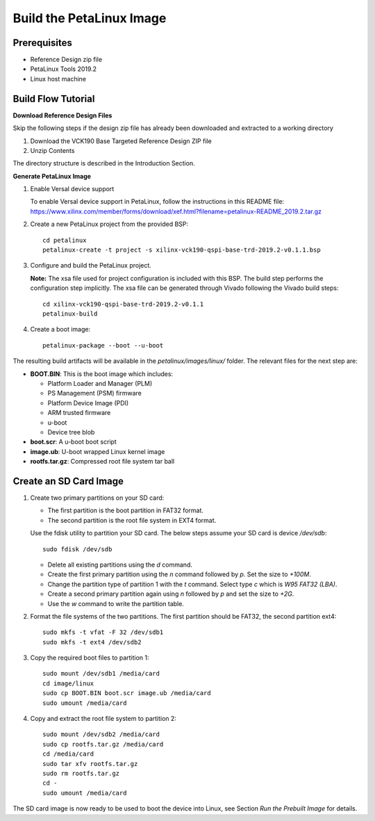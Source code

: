 Build the PetaLinux Image
=========================

Prerequisites
-------------

* Reference Design zip file

* PetaLinux Tools 2019.2

* Linux host machine

Build Flow Tutorial
-------------------

**Download Reference Design Files**

Skip the following steps if the design zip file has already been downloaded and
extracted to a working directory

#. Download the VCK190 Base Targeted Reference Design ZIP file

#. Unzip Contents

The directory structure is described in the Introduction Section.

**Generate PetaLinux Image**

#. Enable Versal device support

   To enable Versal device support in PetaLinux, follow the instructions
   in this README file: https://www.xilinx.com/member/forms/download/xef.html?filename=petalinux-README_2019.2.tar.gz

#. Create a new PetaLinux project from the provided BSP::

    cd petalinux
    petalinux-create -t project -s xilinx-vck190-qspi-base-trd-2019.2-v0.1.1.bsp


#. Configure and build the PetaLinux project.

   **Note:** The xsa file used for project configuration is included with this
   BSP. The build step performs the configuration step implicitly. The xsa file
   can be generated through Vivado following the Vivado build steps::

    cd xilinx-vck190-qspi-base-trd-2019.2-v0.1.1
    petalinux-build

#. Create a boot image::

    petalinux-package --boot --u-boot

The resulting build artifacts will be available in the *petalinux/images/linux/*
folder. The relevant files for the next step are:

* **BOOT.BIN**: This is the boot image which includes:

  * Platform Loader and Manager (PLM)

  * PS Management (PSM) firmware

  * Platform Device Image (PDI)

  * ARM trusted firmware

  * u-boot

  * Device tree blob

* **boot.scr**: A u-boot boot script

* **image.ub**: U-boot wrapped Linux kernel image

* **rootfs.tar.gz**: Compressed root file system tar ball

Create an SD Card Image
-----------------------

#. Create two primary partitions on your SD card:

   * The first partition is the boot partition in FAT32 format.

   * The second partition is the root file system in EXT4 format.

   Use the fdisk utility to partition your SD card. The below steps assume your
   SD card is device */dev/sdb*::

    sudo fdisk /dev/sdb

   * Delete all existing partitions using the *d* command.

   * Create the first primary partition using the *n* command followed by *p*.
     Set the size to *+100M*.

   * Change the partition type of partition 1 with the *t* command. Select type
     *c* which is *W95 FAT32 (LBA)*.

   * Create a second primary partition again using *n* followed by *p* and set
     the size to *+2G*.

   * Use the *w* command to write the partition table.

#. Format the file systems of the two partitions. The first partition should be
   FAT32, the second partition ext4::

    sudo mkfs -t vfat -F 32 /dev/sdb1
    sudo mkfs -t ext4 /dev/sdb2

#. Copy the required boot files to partition 1::

    sudo mount /dev/sdb1 /media/card
    cd image/linux
    sudo cp BOOT.BIN boot.scr image.ub /media/card
    sudo umount /media/card

#. Copy and extract the root file system to partition 2::

    sudo mount /dev/sdb2 /media/card
    sudo cp rootfs.tar.gz /media/card
    cd /media/card
    sudo tar xfv rootfs.tar.gz
    sudo rm rootfs.tar.gz
    cd -
    sudo umount /media/card

The SD card image is now ready to be used to boot the device into Linux, see
Section *Run the Prebuilt Image* for details.

